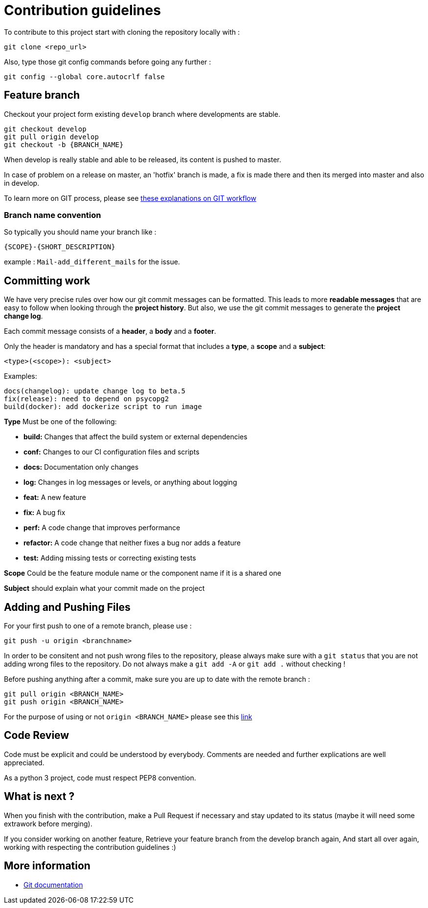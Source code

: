= Contribution guidelines

To contribute to this project start with cloning the repository locally with : 

[source,git]
git clone <repo_url>

Also, type those git config commands before going any further : 

[source,git]
git config --global core.autocrlf false
     

== Feature branch

Checkout your project form existing `develop` branch where developments are stable.

[source,git]
git checkout develop
git pull origin develop
git checkout -b {BRANCH_NAME}
    
When develop is really stable and able to be released, its content is pushed to master.

In case of problem on a release on master, an 'hotfix' branch is made, a fix is made there and then its merged into master and also in develop.

To learn more on GIT process, please see link:http://nvie.com/posts/a-successful-git-branching-model/[these explanations on GIT workflow]
	
                
=== Branch name convention

So typically you should name your branch like :

`{SCOPE}-{SHORT_DESCRIPTION}`

example : `Mail-add_different_mails` for the issue. 


== Committing work

We have very precise rules over how our git commit messages can be formatted. 
This leads to more **readable messages** that are easy to follow when looking through 
the **project history**. But also, we use the git commit messages to generate the **project change log**.


Each commit message consists of a **header**, a **body** and a **footer**.

Only the header is mandatory and has a special format that includes a **type**, a **scope** and a **subject**:
    
    <type>(<scope>): <subject>
    
Examples:

    docs(changelog): update change log to beta.5
    fix(release): need to depend on psycopg2
    build(docker): add dockerize script to run image

**Type** Must be one of the following:

- **build:** Changes that affect the build system or external dependencies 
- **conf:** Changes to our CI configuration files and scripts
- **docs:** Documentation only changes
- **log:** Changes in log messages or levels, or anything about logging 
- **feat:** A new feature
- **fix:** A bug fix
- **perf:** A code change that improves performance
- **refactor:** A code change that neither fixes a bug nor adds a feature
- **test:** Adding missing tests or correcting existing tests

**Scope** Could be the feature module name or the component name if it is a shared one

**Subject** should explain what your commit made on the project


== Adding and Pushing Files
	
For your first push to one of a remote branch, please use :

[source,git]
git push -u origin <branchname>
    
In order to be consitent and not push wrong files to the repository, please always make sure with a `git status`
that you are not adding wrong files to the repository.  
Do not always make a `git add -A` or `git add .` without checking ! 

Before pushing anything after a commit, make sure you are up to date with the remote branch :
 
[source,git]
git pull origin <BRANCH_NAME>
git push origin <BRANCH_NAME>
    
For the purpose of using or not `origin <BRANCH_NAME>` please see this link:https://stackoverflow.com/questions/19312622/git-push-vs-git-push-origin-branchname[link]    


== Code Review

Code must be explicit and could be understood by everybody. Comments are needed and further explications are well appreciated.

As a python 3 project, code must respect PEP8 convention.


== What is next ?

When you finish with the contribution, make a Pull Request if necessary and stay updated to its status (maybe it will need some extrawork before merging).

If you consider working on another feature,
Retrieve your feature branch from the develop branch again,
And start all over again, working with respecting the contribution guidelines :)


== More information

- link:https://git-scm.com/documentation[Git documentation]

